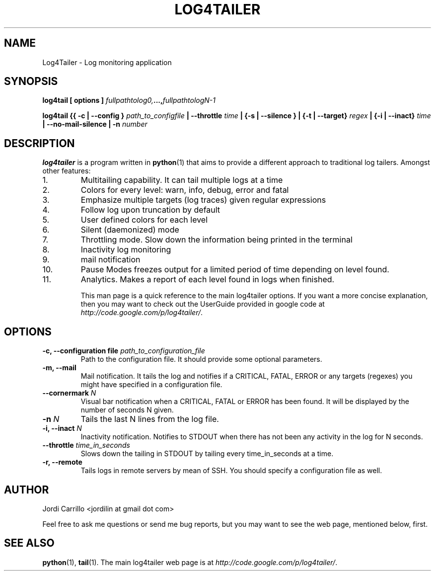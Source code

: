 .TH LOG4TAILER 1 "July 2010" "Version 2.71" "User Manuals"
.SH NAME
Log4Tailer \- Log monitoring application
.SH SYNOPSIS
.B log4tail
.BI "[ options ] " fullpathtolog0, ..., fullpathtologN-1

.B log4tail
.BI "{{ \-c | \-\-config } " path_to_configfile
.BI "| \-\-throttle " time
.BI "| {\-s | \-\-silence } "
.BI "| {\-t | \-\-target} " regex 
.BI "| {\-i | \-\-inact} " time 
.BI "| \-\-no-mail-silence" 
.BI "| \-n " number 

.SH DESCRIPTION
.B log4tailer
is a program written in
.BR python (1) 
that aims to provide a different approach to traditional log tailers.
Amongst other features:

.IP 1.
Multitailing capability. It can tail multiple logs at a time
.IP 2.
Colors for every level: warn, info, debug, error and fatal
.IP 3.
Emphasize multiple targets (log traces) given regular expressions
.IP 4.
Follow log upon truncation by default
.IP 5.
User defined colors for each level
.IP 6.
Silent (daemonized) mode
.IP 7.
Throttling mode. Slow down the information being printed in the terminal
.IP 8.
Inactivity log monitoring
.IP 9.
mail notification
.IP 10.
Pause Modes freezes output for a limited period of time depending on level found.
.IP 11.
Analytics. Makes a report of each level found in logs when finished. 

This man page is a quick reference to the main log4tailer options. If you want 
a more concise explanation, then you may want to check out the UserGuide provided in google code at 
.IR http://code.google.com/p/log4tailer/ .

.SH OPTIONS
.TP
.BI "\-c, \-\-configuration file " path_to_configuration_file
Path to the configuration file. It should provide some optional parameters.
.TP
.B \-m, \-\-mail
Mail notification. It tails the log and notifies if a CRITICAL, FATAL, ERROR or 
any targets (regexes) you might have specified in a configuration file.
.TP
.BI "\-\-cornermark " N
Visual bar notification when a CRITICAL, FATAL or ERROR has been found. It will 
be displayed by the number of seconds N given.
.TP
.BI "\-n " N
Tails the last N lines from the log file.
.TP
.BI "\-i, \-\-inact " N
Inactivity notification. Notifies to STDOUT when there has not been any
activity in the log for N seconds.
.TP
.BI "\-\-throttle " time_in_seconds
Slows down the tailing in STDOUT by tailing every time_in_seconds at a time.
.TP
.BI "\-r, \-\-remote " 
Tails logs in remote servers by mean of SSH. You should specify a configuration file as well.

.SH AUTHOR
Jordi Carrillo <jordilin at gmail dot com>
.PP
Feel free to ask me questions or send me bug reports, but you may want to see the web page, mentioned below, first.

.SH SEE ALSO
.BR python (1),
.BR tail (1).
The main log4tailer web page is at
.IR http://code.google.com/p/log4tailer/ .

